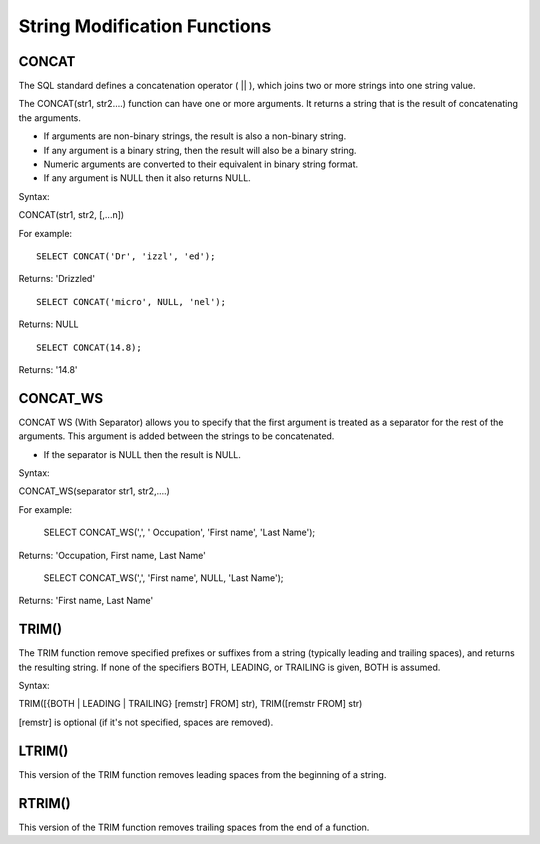 String Modification Functions
=============================

CONCAT
------

The SQL standard defines a concatenation operator ( || ), which joins two or more strings into one string value.
 The CONCAT(str1, str2….) function can have one or more arguments. It returns a string that is the result of concatenating the arguments. 

* If arguments are non-binary strings, the result is also a non-binary string.
* If any argument is a binary string, then the result will also be a binary string. 
* Numeric arguments are converted to their equivalent in binary string format. 
* If any argument is NULL then it also returns NULL. 

Syntax:

CONCAT(str1, str2, [,...n]) 
For example: ::       
	SELECT CONCAT('Dr', 'izzl', 'ed');

Returns: 'Drizzled' ::

	SELECT CONCAT('micro', NULL, 'nel');

Returns: NULL ::

	SELECT CONCAT(14.8);

Returns: '14.8'

CONCAT_WS
--------- 
CONCAT WS (With Separator) allows you to specify that the first argument is treated as a separator for the rest of the arguments. This argument is added between the strings to be concatenated. 

* If the separator is NULL then the result is NULL. 
Syntax:

CONCAT_WS(separator str1, str2,....) 

For example:       
	SELECT CONCAT_WS(',', ' Occupation', 'First name', 'Last Name');

Returns: 'Occupation, First name, Last Name'

	SELECT CONCAT_WS(',', 'First name', NULL, 'Last Name');

Returns: 'First name, Last Name'


TRIM()
------         

The TRIM function remove specified prefixes or suffixes from a string (typically leading and trailing spaces), and returns the resulting string. If none of the specifiers BOTH, LEADING, or TRAILING is given, BOTH is assumed.

Syntax:

TRIM([{BOTH | LEADING | TRAILING} [remstr] FROM] str), TRIM([remstr FROM] str)

[remstr] is optional (if it's not specified, spaces are removed).

LTRIM()
-------

This version of the TRIM function removes leading spaces from the beginning of a string.


RTRIM()
-------

This version of the TRIM function removes trailing spaces from the end of a function. 

